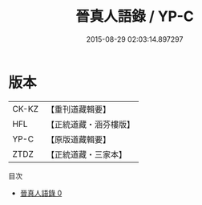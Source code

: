 #+TITLE: 晉真人語錄 / YP-C

#+DATE: 2015-08-29 02:03:14.897297
* 版本
 |     CK-KZ|【重刊道藏輯要】|
 |       HFL|【正統道藏・涵芬樓版】|
 |      YP-C|【原版道藏輯要】|
 |      ZTDZ|【正統道藏・三家本】|
目次
 - [[file:KR5d0079_000.txt][晉真人語錄 0]]
